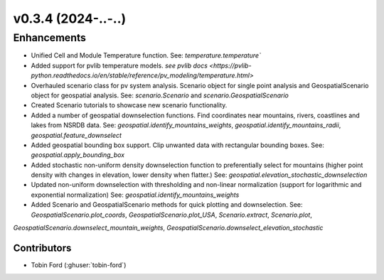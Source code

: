 v0.3.4 (2024-..-..)
=======================

Enhancements
------------
* Unified Cell and Module Temperature function. See: `temperature.temperature``
* Added support for pvlib temperature models. `see pvlib docs <https://pvlib-python.readthedocs.io/en/stable/reference/pv_modeling/temperature.html>`
* Overhauled scenario class for pv system analysis. Scenario object for single point analysis and GeospatialScenario object for geospatial analysis. See: `scenario.Scenario` and `scenario.GeospatialScenario`
* Created Scenario tutorials to showcase new scenario functionality.
* Added a number of geospatial downselection functions. Find coordinates near mountains, rivers, coastlines and lakes from NSRDB data. See: `geospatial.identify_mountains_weights`, `geospatial.identify_mountains_radii`, `geospatial.feature_downselect`
* Added geospatial bounding box support. Clip unwanted data with rectangular bounding boxes. See: `geospatial.apply_bounding_box`
* Added stochastic non-uniform density downselection function to preferentially select for mountains (higher point density with changes in elevation, lower density when flatter.) See:  `geospatial.elevation_stochastic_downselection`
* Updated non-uniform downselection with thresholding and non-linear normalization (support for logarithmic and exponential normalization) See: `geospatial.identify_mountains_weights`
* Added Scenario and GeospatialScenario methods for quick plotting and downselection. See: `GeospatialScenario.plot_coords`, `GeospatialScenario.plot_USA`, `Scenario.extract`, `Scenario.plot`, 
`GeospatialScenario.downselect_mountain_weights`, `GeospatialScenario.downselect_elevation_stochastic`

Contributors
~~~~~~~~~~~~
* Tobin Ford (:ghuser:`tobin-ford`)